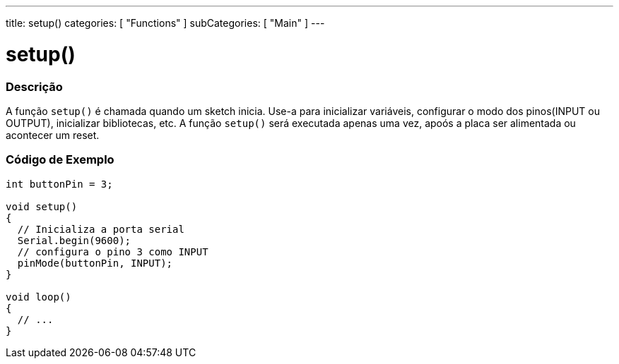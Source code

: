 ---
title: setup()
categories: [ "Functions" ]
subCategories: [ "Main" ]
---





= setup()


// OVERVIEW SECTION STARTS
[#overview]
--

[float]
=== Descrição
A função `setup()` é chamada quando um sketch inicia. Use-a para inicializar variáveis, configurar o modo dos pinos(INPUT ou OUTPUT), inicializar bibliotecas, etc. A função `setup()` será executada apenas uma vez, apoós a placa ser alimentada ou acontecer um reset.
[%hardbreaks]

--
// OVERVIEW SECTION ENDS


// HOW TO USE SECTION STARTS
[#howtouse]
--

[float]
=== Código de Exemplo

[source,arduino]
----
int buttonPin = 3;

void setup()
{
  // Inicializa a porta serial
  Serial.begin(9600);
  // configura o pino 3 como INPUT
  pinMode(buttonPin, INPUT);
}

void loop()
{
  // ...
}
----

--
// HOW TO USE SECTION ENDS
